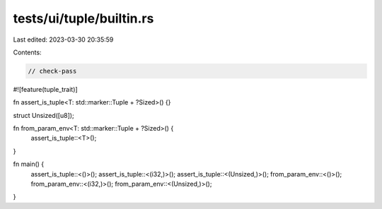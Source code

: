 tests/ui/tuple/builtin.rs
=========================

Last edited: 2023-03-30 20:35:59

Contents:

.. code-block:: rs

    // check-pass

#![feature(tuple_trait)]

fn assert_is_tuple<T: std::marker::Tuple + ?Sized>() {}

struct Unsized([u8]);

fn from_param_env<T: std::marker::Tuple + ?Sized>() {
    assert_is_tuple::<T>();
}

fn main() {
    assert_is_tuple::<()>();
    assert_is_tuple::<(i32,)>();
    assert_is_tuple::<(Unsized,)>();
    from_param_env::<()>();
    from_param_env::<(i32,)>();
    from_param_env::<(Unsized,)>();
}


